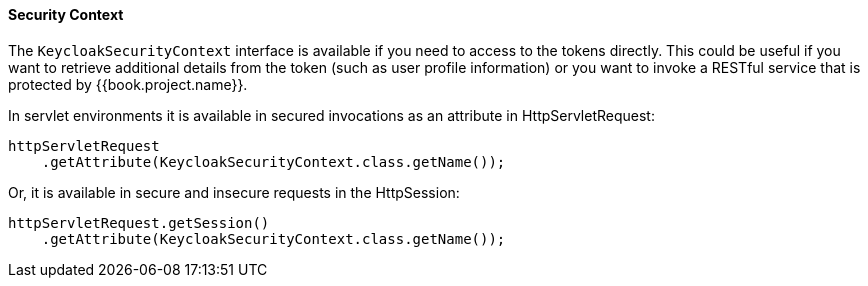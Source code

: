 ==== Security Context

The `KeycloakSecurityContext` interface is available if you need to access to the tokens directly. This could be useful if you want to retrieve additional
details from the token (such as user profile information) or you want to invoke a RESTful service that is protected by {{book.project.name}}.

In servlet environments it is available in secured invocations as an attribute in HttpServletRequest:
[source,java]
----
httpServletRequest
    .getAttribute(KeycloakSecurityContext.class.getName());
----

Or, it is available in secure and insecure requests in the HttpSession:

[source,java]
----
httpServletRequest.getSession()
    .getAttribute(KeycloakSecurityContext.class.getName());
----

